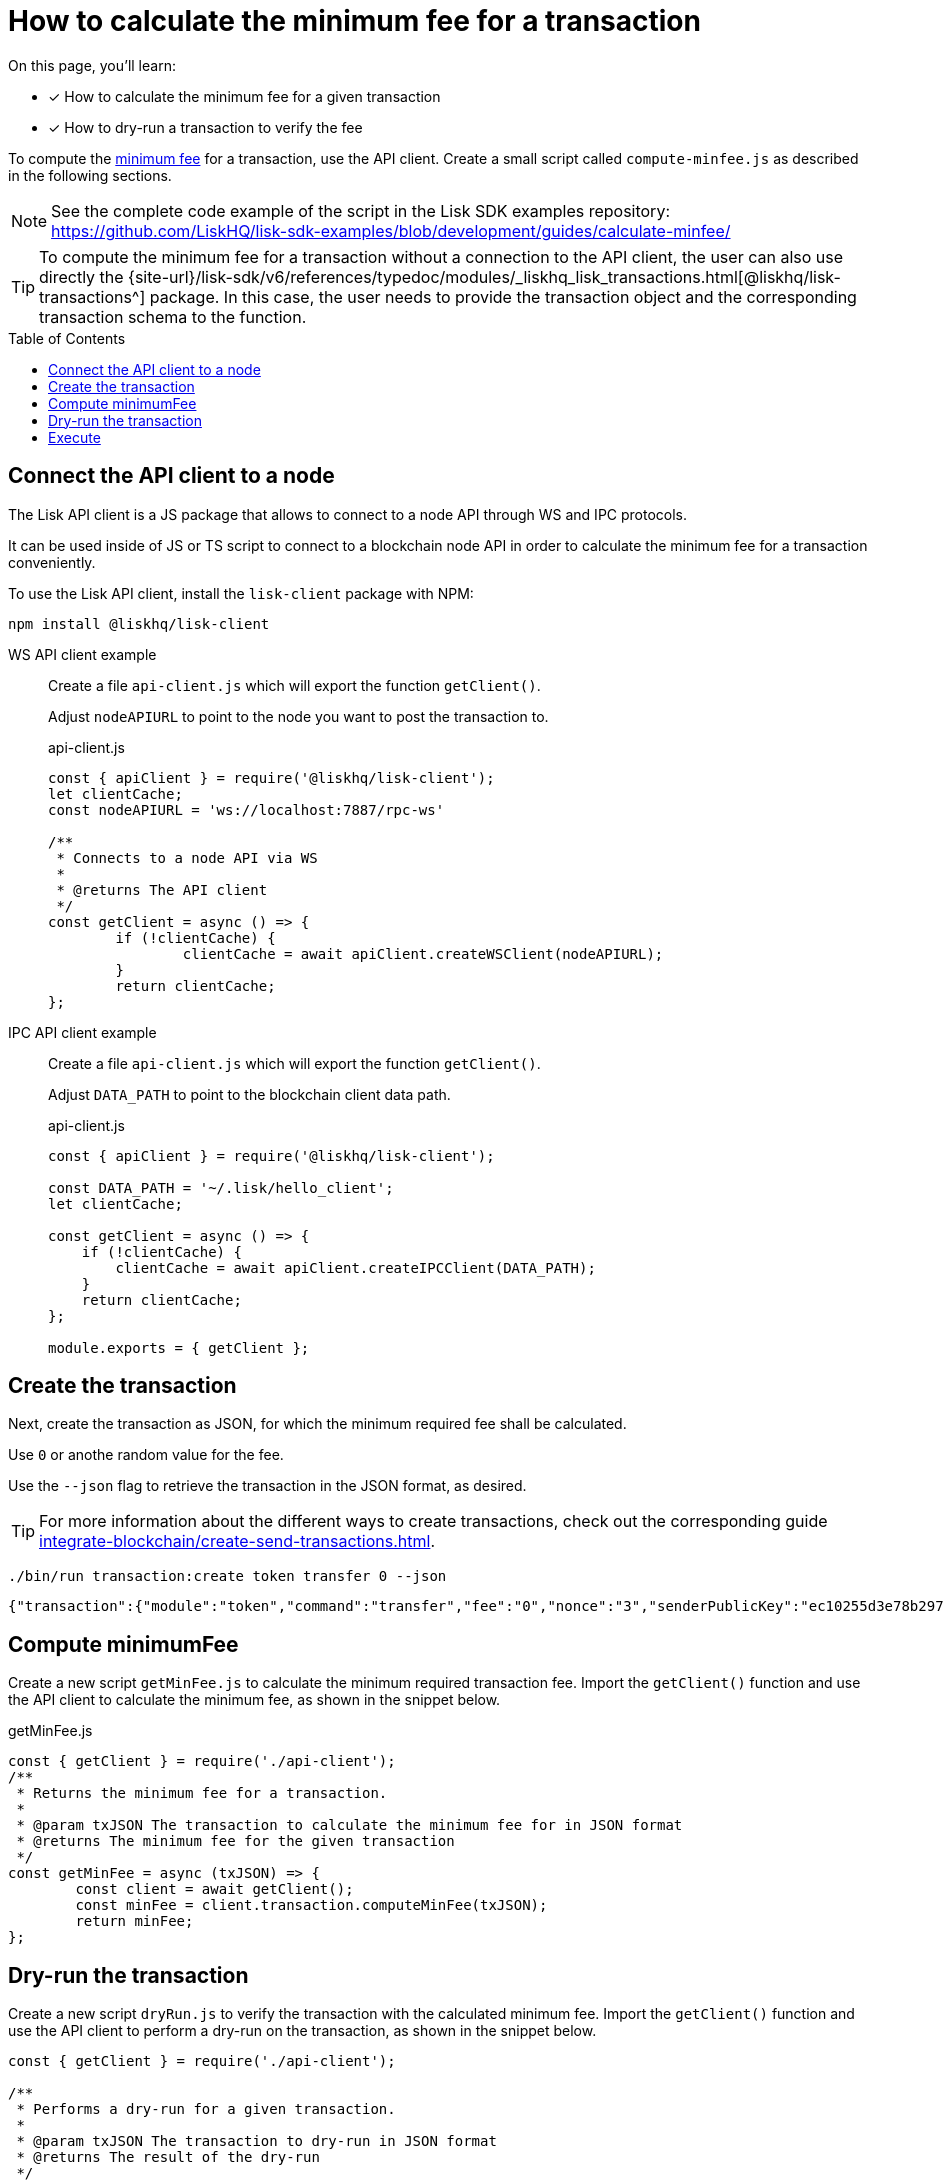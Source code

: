 = How to calculate the minimum fee for a transaction
:toc: preamble
// URLs
:url_typedoc_transactions: {site-url}/lisk-sdk/v6/references/typedoc/modules/_liskhq_lisk_transactions.html
:url_sdkexamples_minfee: https://github.com/LiskHQ/lisk-sdk-examples/blob/development/guides/calculate-minfee/
// Project URLs
:url_understand_tx_fee: understand-blockchain/blocks-txs.adoc#transaction-fees
:url_integrate_createtx: integrate-blockchain/create-send-transactions.adoc

====
On this page, you'll learn:

* [x] How to calculate the minimum fee for a given transaction
* [x] How to dry-run a transaction to verify the fee
====

To compute the xref:{url_understand_tx_fee}[minimum fee] for a transaction, use the API client.
Create a small script called `compute-minfee.js` as described in the following sections.

NOTE: See the complete code example of the script in the Lisk SDK examples repository: {url_sdkexamples_minfee}[^]

[TIP]
====
To compute the minimum fee for a transaction without a connection to the API client, the user can also use directly the {url_typedoc_transactions}[@liskhq/lisk-transactions^] package.
In this case, the user needs to provide the transaction object and the corresponding transaction schema to the function.
====

== Connect the API client to a node

The Lisk API client is a JS package that allows to connect to a node API through WS and IPC protocols.

It can be used inside of JS or TS script to connect to a blockchain node API in order to calculate the minimum fee for a transaction conveniently.

To use the Lisk API client, install the `lisk-client` package with NPM:

[source,bash]
----
npm install @liskhq/lisk-client
----

[tabs]
=====
WS API client example::
+
--
Create a file `api-client.js` which will export the function `getClient()`.

Adjust `nodeAPIURL` to point to the node you want to post the transaction to.

.api-client.js
[source,js]
----
const { apiClient } = require('@liskhq/lisk-client');
let clientCache;
const nodeAPIURL = 'ws://localhost:7887/rpc-ws'

/**
 * Connects to a node API via WS
 *
 * @returns The API client
 */
const getClient = async () => {
	if (!clientCache) {
		clientCache = await apiClient.createWSClient(nodeAPIURL);
	}
	return clientCache;
};
----
--
IPC API client example::
+
--
Create a file `api-client.js` which will export the function `getClient()`.

Adjust `DATA_PATH` to point to the blockchain client data path.

.api-client.js
[source,js]
----
const { apiClient } = require('@liskhq/lisk-client');

const DATA_PATH = '~/.lisk/hello_client';
let clientCache;

const getClient = async () => {
    if (!clientCache) {
        clientCache = await apiClient.createIPCClient(DATA_PATH);
    }
    return clientCache;
};

module.exports = { getClient };
----
--
=====

== Create the transaction
Next, create the transaction as JSON, for which the minimum required fee shall be calculated.

Use `0` or anothe random value for the fee.

Use the `--json` flag to retrieve the transaction in the JSON format, as desired.

TIP: For more information about the different ways to create transactions, check out the corresponding guide xref:{url_integrate_createtx}[].

[source,bash]
----
./bin/run transaction:create token transfer 0 --json
----

[source,json]
----
{"transaction":{"module":"token","command":"transfer","fee":"0","nonce":"3","senderPublicKey":"ec10255d3e78b2977f04e59ea9afd3e9a2ce9a6b44619ef9f6c47c29695b1df3","signatures":["500d192a25a2c7b340b5ae03471c329b174d7fb3b05d47aefd71f0c4b76e220fe2edc79efcc16b9f89ac61708bcb9755f78262f1b00439f52972422a94f69a07"],"params":{"tokenID":"0000000000000000","amount":"1000000000","recipientAddress":"lskoytn4jcgs2pjpy2vfsttt7g8eb9wwbaf6hxc27","data":"Happy Birthday!"},"id":"0f81c6442ad49313046d73a8eb96178ff0c16ee2d353c4005f982310cdbbe39e"}}
----

== Compute minimumFee
Create a new script `getMinFee.js` to calculate the minimum required transaction fee.
Import the `getClient()` function and use the API client to calculate the minimum fee, as shown in the snippet below.

.getMinFee.js
[source,js]
----
const { getClient } = require('./api-client');
/**
 * Returns the minimum fee for a transaction.
 *
 * @param txJSON The transaction to calculate the minimum fee for in JSON format
 * @returns The minimum fee for the given transaction
 */
const getMinFee = async (txJSON) => {
	const client = await getClient();
	const minFee = client.transaction.computeMinFee(txJSON);
	return minFee;
};
----

== Dry-run the transaction

Create a new script `dryRun.js` to verify the transaction with the calculated minimum fee.
Import the `getClient()` function and use the API client to perform a dry-run on the transaction, as shown in the snippet below.

[source,js]
----
const { getClient } = require('./api-client');

/**
 * Performs a dry-run for a given transaction.
 *
 * @param txJSON The transaction to dry-run in JSON format
 * @returns The result of the dry-run
 */
const dryRun = async (txJSON) => {
	const client = await getClient();

	const tx = client.transaction.fromJSON(txJSON);
	const encodedTx = client.transaction.encode(tx);

	const result = await client.invoke('txpool_dryRunTransaction',{"transaction":encodedTx.toString("hex") })

	return result;
};
----

== Execute

Create a new script `index.js`.

Import all the above created script into `index.js` and use the functions to calculate the fee for any given transaction, and to verify the fee with a dry-run in one go:

.index.js
[source,js]
----
const { transactions } = require('@liskhq/lisk-client');
const { getMinFee } = require('./getMinFee');
const { dryRun } = require('./dry-run');

(async () => {
	const txJSON = {"module":"token","command":"transfer","fee":"0","nonce":"3","senderPublicKey":"ec10255d3e78b2977f04e59ea9afd3e9a2ce9a6b44619ef9f6c47c29695b1df3","signatures":["500d192a25a2c7b340b5ae03471c329b174d7fb3b05d47aefd71f0c4b76e220fe2edc79efcc16b9f89ac61708bcb9755f78262f1b00439f52972422a94f69a07"],"params":{"tokenID":"0300000800000000","amount":"1000000000","recipientAddress":"lskoytn4jcgs2pjpy2vfsttt7g8eb9wwbaf6hxc27","data":"Happy Birthday!"},"id":"0f81c6442ad49313046d73a8eb96178ff0c16ee2d353c4005f982310cdbbe39e"};

	const minFee = await getMinFee(txJSON);

	console.log("The minimum fee for the given transaction is: ", minFee, " Beddows, i.e. ", transactions.convertBeddowsToLSK(minFee.toString()), " LSK.");

	const txWithFee = {
		...txJSON,
		fee: minFee.toString()
	}

	const result = await dryRun(txWithFee);

	console.log("Dry run result", result);
	process.exit(0);
})();
----

If the script is now executed in the terminal, it will display the minimum fee for the defined transaction.

Additionally, a dry-run is performed on the transaction using the calculated minimum fee.
If the fee is too small, the dry-run will fail with an error.

To execute the script run the following command:

[source,bash]
----
% node index.js
----

The result will be displayed in the terminal like shown below:

.Valid response example
[%collapsible]
=====
----
The minimum fee for the given transaction is:  180000n  Beddows, i.e.  0.0018  LSK.
Dry run result {"result":1,"events":[{"data":"0a14fa892e1aa42a8af96c45dfd5afc428b3dba950e612036665651a0803000008000000002080ade2042800","index":0,"module":"token","name":"lock","topics":["8672ad60aca728cd1742862d02abb857b8329f3a74434e895e51504eaaaa3c52","fa892e1aa42a8af96c45dfd5afc428b3dba950e6"],"height":3967},{"data":"0a14fa892e1aa42a8af96c45dfd5afc428b3dba950e61214646674f07fde09c24702f6e739bbefb19b7b9b3e1a080300000800000000208094ebdc032800","index":1,"module":"token","name":"transfer","topics":["8672ad60aca728cd1742862d02abb857b8329f3a74434e895e51504eaaaa3c52","fa892e1aa42a8af96c45dfd5afc428b3dba950e6","646674f07fde09c24702f6e739bbefb19b7b9b3e"],"height":3967},{"data":"0a14fa892e1aa42a8af96c45dfd5afc428b3dba950e612036665651a0803000008000000002080ade2042800","index":2,"module":"token","name":"unlock","topics":["8672ad60aca728cd1742862d02abb857b8329f3a74434e895e51504eaaaa3c52","fa892e1aa42a8af96c45dfd5afc428b3dba950e6"],"height":3967},{"data":"0a14fa892e1aa42a8af96c45dfd5afc428b3dba950e6120803000008000000001888860b2000","index":3,"module":"token","name":"burn","topics":["8672ad60aca728cd1742862d02abb857b8329f3a74434e895e51504eaaaa3c52","fa892e1aa42a8af96c45dfd5afc428b3dba950e6"],"height":3967},{"data":"0a14fa892e1aa42a8af96c45dfd5afc428b3dba950e61214522e3ab2e804cd0d84bdfb585753bb9137e4812b1a08030000080000000020f8a6d7042800","index":4,"module":"token","name":"transfer","topics":["8672ad60aca728cd1742862d02abb857b8329f3a74434e895e51504eaaaa3c52","fa892e1aa42a8af96c45dfd5afc428b3dba950e6","522e3ab2e804cd0d84bdfb585753bb9137e4812b"],"height":3967},{"data":"0a14fa892e1aa42a8af96c45dfd5afc428b3dba950e61214522e3ab2e804cd0d84bdfb585753bb9137e4812b1888860b20f8a6d704","index":5,"module":"fee","name":"generatorFeeProcessed","topics":["8672ad60aca728cd1742862d02abb857b8329f3a74434e895e51504eaaaa3c52","fa892e1aa42a8af96c45dfd5afc428b3dba950e6","522e3ab2e804cd0d84bdfb585753bb9137e4812b"],"height":3967},{"data":"0801","index":6,"module":"token","name":"commandExecutionResult","topics":["8672ad60aca728cd1742862d02abb857b8329f3a74434e895e51504eaaaa3c52"],"height":3967}]}
----
=====

.Invalid response example
[%collapsible]
=====
----
The minimum fee for the given transaction is:  180000n  Beddows, i.e.  0.0018  LSK.
Dry run result {
  result: -1,
  events: [],
  "errorMessage": "Insufficient transaction fee. Minimum required fee is 176000."
}
----
=====
